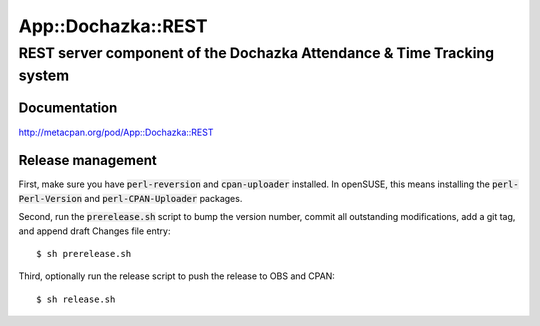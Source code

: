 ===================
App::Dochazka::REST
===================
-----------------------------------------------------------------------
REST server component of the Dochazka Attendance & Time Tracking system
-----------------------------------------------------------------------

Documentation 
=============

http://metacpan.org/pod/App::Dochazka::REST

Release management
==================

First, make sure you have :code:`perl-reversion` and :code:`cpan-uploader`
installed. In openSUSE, this means installing the :code:`perl-Perl-Version`
and :code:`perl-CPAN-Uploader` packages.

Second, run the :code:`prerelease.sh` script to bump the version number,
commit all outstanding modifications, add a git tag, and append draft
Changes file entry: ::

    $ sh prerelease.sh

Third, optionally run the release script to push the release to OBS 
and CPAN: ::

    $ sh release.sh

